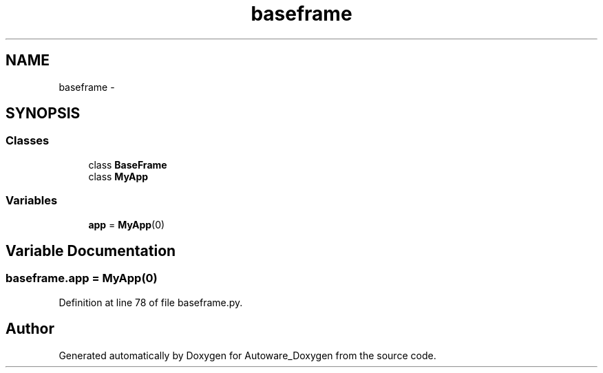 .TH "baseframe" 3 "Fri May 22 2020" "Autoware_Doxygen" \" -*- nroff -*-
.ad l
.nh
.SH NAME
baseframe \- 
.SH SYNOPSIS
.br
.PP
.SS "Classes"

.in +1c
.ti -1c
.RI "class \fBBaseFrame\fP"
.br
.ti -1c
.RI "class \fBMyApp\fP"
.br
.in -1c
.SS "Variables"

.in +1c
.ti -1c
.RI "\fBapp\fP = \fBMyApp\fP(0)"
.br
.in -1c
.SH "Variable Documentation"
.PP 
.SS "baseframe\&.app = \fBMyApp\fP(0)"

.PP
Definition at line 78 of file baseframe\&.py\&.
.SH "Author"
.PP 
Generated automatically by Doxygen for Autoware_Doxygen from the source code\&.
